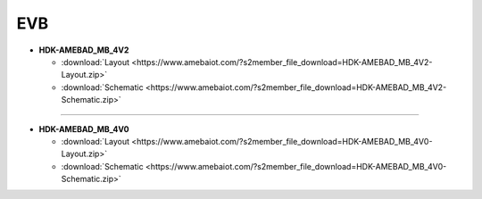 ##################
EVB
##################


* **HDK-AMEBAD_MB_4V2**

  * :download:`Layout <https://www.amebaiot.com/?s2member_file_download=HDK-AMEBAD_MB_4V2-Layout.zip>`
  * :download:`Schematic <https://www.amebaiot.com/?s2member_file_download=HDK-AMEBAD_MB_4V2-Schematic.zip>`

----

* **HDK-AMEBAD_MB_4V0**

  * :download:`Layout <https://www.amebaiot.com/?s2member_file_download=HDK-AMEBAD_MB_4V0-Layout.zip>`
  * :download:`Schematic <https://www.amebaiot.com/?s2member_file_download=HDK-AMEBAD_MB_4V0-Schematic.zip>`